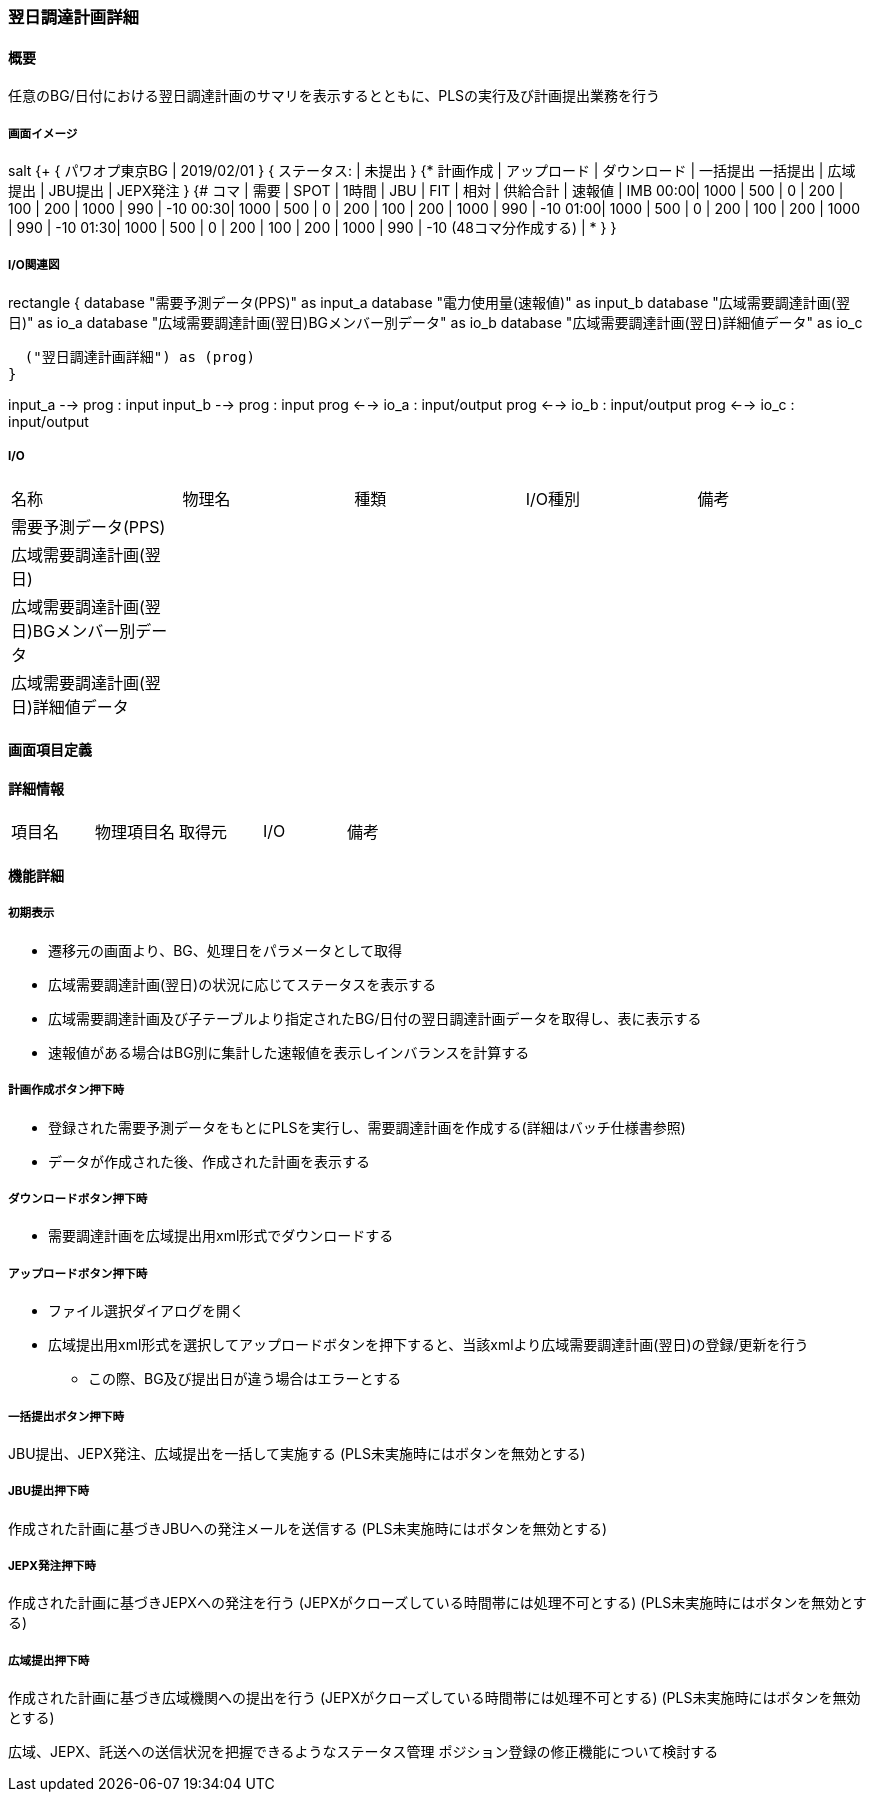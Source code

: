 === 翌日調達計画詳細

==== 概要

[.lead]
任意のBG/日付における翌日調達計画のサマリを表示するとともに、PLSの実行及び計画提出業務を行う

===== 画面イメージ

[plantuml]
--
salt
{+
  { パワオプ東京BG | 2019/02/01 }
  { ステータス: | 未提出 }
  {* 計画作成 | アップロード | ダウンロード | 一括提出
   一括提出 | 広域提出 | JBU提出 | JEPX発注 }
  {#
  コマ | 需要 | SPOT | 1時間 | JBU | FIT | 相対 | 供給合計 | 速報値 | IMB
  00:00| 1000 | 500  | 0     | 200 | 100 | 200  | 1000     |  990   | -10
  00:30| 1000 | 500  | 0     | 200 | 100 | 200  | 1000     |  990   | -10
  01:00| 1000 | 500  | 0     | 200 | 100 | 200  | 1000     |  990   | -10
  01:30| 1000 | 500  | 0     | 200 | 100 | 200  | 1000     |  990   | -10
  (48コマ分作成する) | *
  }
}
--

===== I/O関連図

[plantuml]
--
rectangle {
  database "需要予測データ(PPS)" as input_a
  database "電力使用量(速報値)" as input_b
  database "広域需要調達計画(翌日)" as io_a
  database "広域需要調達計画(翌日)BGメンバー別データ" as io_b
  database "広域需要調達計画(翌日)詳細値データ" as io_c

  ("翌日調達計画詳細") as (prog)
}

input_a --> prog : input
input_b --> prog : input
prog <--> io_a : input/output
prog <--> io_b : input/output
prog <--> io_c : input/output
--

===== I/O

|======================================
| 名称 | 物理名 | 種類 | I/O種別 | 備考
| 需要予測データ(PPS) |        |      |         |
| 広域需要調達計画(翌日) |        |      |         |
| 広域需要調達計画(翌日)BGメンバー別データ|        |      |         |
| 広域需要調達計画(翌日)詳細値データ |        |      |         |
|======================================

<<<

==== 画面項目定義

==== 詳細情報
|======================================
| 項目名 | 物理項目名 | 取得元 | I/O | 備考
|======================================

<<<

==== 機能詳細

===== 初期表示

* 遷移元の画面より、BG、処理日をパラメータとして取得
* 広域需要調達計画(翌日)の状況に応じてステータスを表示する
* 広域需要調達計画及び子テーブルより指定されたBG/日付の翌日調達計画データを取得し、表に表示する
* 速報値がある場合はBG別に集計した速報値を表示しインバランスを計算する

===== 計画作成ボタン押下時

* 登録された需要予測データをもとにPLSを実行し、需要調達計画を作成する(詳細はバッチ仕様書参照)
* データが作成された後、作成された計画を表示する

===== ダウンロードボタン押下時

* 需要調達計画を広域提出用xml形式でダウンロードする

===== アップロードボタン押下時

* ファイル選択ダイアログを開く
* 広域提出用xml形式を選択してアップロードボタンを押下すると、当該xmlより広域需要調達計画(翌日)の登録/更新を行う
** この際、BG及び提出日が違う場合はエラーとする

===== 一括提出ボタン押下時

JBU提出、JEPX発注、広域提出を一括して実施する
(PLS未実施時にはボタンを無効とする)

===== JBU提出押下時

作成された計画に基づきJBUへの発注メールを送信する
(PLS未実施時にはボタンを無効とする)

===== JEPX発注押下時

作成された計画に基づきJEPXへの発注を行う
(JEPXがクローズしている時間帯には処理不可とする)
(PLS未実施時にはボタンを無効とする)

===== 広域提出押下時

作成された計画に基づき広域機関への提出を行う
(JEPXがクローズしている時間帯には処理不可とする)
(PLS未実施時にはボタンを無効とする)

広域、JEPX、託送への送信状況を把握できるようなステータス管理
ポジション登録の修正機能について検討する

<<<

